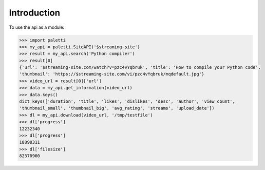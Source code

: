 
Introduction
============

To use the api as a module:

.. code-block:: python

   >>> import paletti
   >>> my_api = paletti.SiteAPI('$streaming-site')
   >>> result = my_api.search('Python compiler')
   >>> result[0]
   {'url': '$streaming-site.com/watch?v=pzc4vYqbruk', 'title': 'How to compile your Python code',
   'thumbnail': 'https://$streaming-site.com/vi/pzc4vYqbruk/mqdefault.jpg'}
   >>> video_url = result[0]['url']
   >>> data = my_api.get_information(video_url)
   >>> data.keys()
   dict_keys(['duration', 'title', 'likes', 'dislikes', 'desc', 'author', 'view_count',
   'thumbnail_small', 'thumbnail_big', 'avg_rating', 'streams', 'upload_date'])
   >>> dl = my_api.download(video_url, '/tmp/testfile')
   >>> dl['progress']
   12232340
   >>> dl['progress']
   18898311
   >>> dl['filesize']
   82370900

